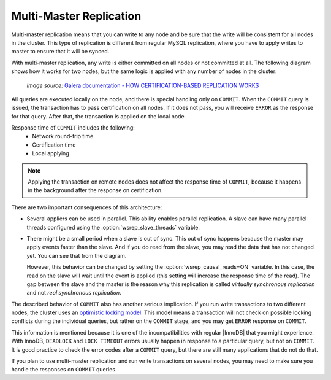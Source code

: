 .. _multi-master-replication:

========================
Multi-Master Replication
========================

Multi-master replication means that you can write to any node
and be sure that the write will be consistent for all nodes in the cluster.
This type of replication is different from regular MySQL replication,
where you have to apply writes to master to ensure that it will be synced.

With multi-master replication, any write is either committed on all nodes
or not committed at all.
The following diagram shows how it works for two nodes,
but the same logic is applied with any number of nodes in the cluster:

.. figure:: ../_static/certificationbasedreplication.png

   *Image source:* `Galera documentation - HOW CERTIFICATION-BASED REPLICATION WORKS <http://galeracluster.com/documentation-webpages/certificationbasedreplication.html#how-certification-based-replication-works>`_

All queries are executed locally on the node,
and there is special handling only on ``COMMIT``.
When the ``COMMIT`` query is issued,
the transaction has to pass certification on all nodes.
If it does not pass, you will receive ``ERROR`` as the response for that query.
After that, the transaction is applied on the local node.

Response time of ``COMMIT`` includes the following:
 * Network round-trip time
 * Certification time
 * Local applying

.. note:: Applying the transaction on remote nodes
   does not affect the response time of ``COMMIT``,
   because it happens in the background after the response on certification.

There are two important consequences of this architecture:

* Several appliers can be used in parallel.
  This ability enables parallel replication.
  A slave can have many parallel threads configured
  using the :option:`wsrep_slave_threads` variable.

* There might be a small period when a slave is out of sync.
  This out of sync happens because the master may apply events faster than the slave.
  And if you do read from the slave,
  you may read the data that has not changed yet.
  You can see that from the diagram.

  However, this behavior can be changed
  by setting the :option:`wsrep_causal_reads=ON` variable.
  In this case, the read on the slave will wait until the event is applied
  (this setting will increase the response time of the read).
  The gap between the slave and the master is the reason
  why this replication is called *virtually synchronous replication*
  and not *real synchronous replication*.

The described behavior of ``COMMIT`` also has another serious implication.
If you run write transactions to two different nodes,
the cluster uses an `optimistic locking model
<http://en.wikipedia.org/wiki/Optimistic_concurrency_control>`_.
This model means a transaction will not check on possible locking conflicts
during the individual queries, but rather on the ``COMMIT`` stage,
and you may get ``ERROR`` response on ``COMMIT``.

This information is mentioned because it is one of the incompatibilities
with regular |InnoDB| that you might experience.
With InnoDB, ``DEADLOCK`` and ``LOCK TIMEOUT`` errors usually happen
in response to a particular query, but not on ``COMMIT``.
It is good practice to check the error codes after a ``COMMIT`` query,
but there are still many applications that do not do that.

If you plan to use multi-master replication
and run write transactions on several nodes,
you may need to make sure you handle the responses on ``COMMIT`` queries.

